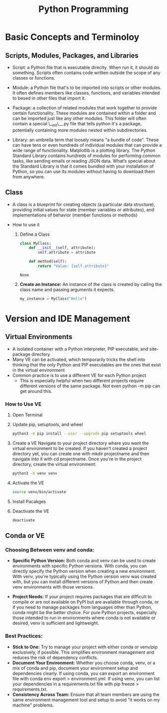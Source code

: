 #+title: Python Programming

* Basic Concepts and Terminoloy
** Scripts, Modules, Packages, and Libraries
- Script: a Python file that is executable direclty. When run it, it should do something. Scripts often contains code written outside the scope of any classes or functions.

- Module: a Python file that's to be imported into scripts or other modules. It often defines members like classes, functions, and variables intended to besed in other files that import it.

- Package: a collection of related modules that work together to provide certain functionality. These modules are contained within a folder and can be imported just like any other modules. This folder will often contain a special \__init\__.py file that tells python it's a package, potentially containing more modules nested within subdirectories.

- Library: an umbrella term that loosely means "a bundle of code". These can have tens or even hundreds of individual modules that can provide a wide range of functionality. Matplotlib is a plotting library. The Python Standard Library contains hundreds of modules for performing common tasks, like sending emails or reading JSON data. What’s special about the Standard Library is that it comes bundled with your installation of Python, so you can use its modules without having to download them from anywhere.

** Class
- A class is a blueprint for creating objects (a particular data structure), providing initial values for state (member variables or attributes), and implementations of behavior (member functions or methods)

- How to use it
  1. Define a Class

     #+BEGIN_SRC python :python "python3"
     class MyClass:
         def __init__(self, attribute):
             self.attribute = attribute

         def method(self):
             return "Value: {self.attribute}"
     #+END_SRC

     #+RESULTS:
     : None

  2. *Create an Instance:* An instance of the class is created by calling the class name and passing arguments it expects.
     #+BEGIN_SRC python
     my_instance = MyClass("Hello")
     #+END_SRC


* Version and IDE Management
** Virtual Environments
- A isolated container with a Python interpreter, PIP executable, and site-package directory
- Many VE can be activated, which temporarily tricks the shell into thinking that the only Python and PIP executables are the ones that exist in the virtual environment
- Common practice is to use a different VE for each Python project
  - This is especially helpful when two different projects require different versions of the same package. Not even python -m pip can get around this.

*** How to Use VE
1. Open Terminal
2. Update pip, setuptools, and wheel
   #+begin_src  bash
   python3 -m pip install --user --upgrade pip setuptools wheel
   #+end_src
3. Create a VE
   Navigate to your project directory where you want the virtual environment to be created. If you haven't created a project directory yet, you can create one with mkdir projectname and then navigate into it with cd projectname. Once you're in the project directory, create the virtual environment:
   #+begin_src bash
   python3 -m venv venv
   #+end_src
4. Activate the VE
   #+begin_src bash
   source venv/bin/activate
   #+end_src
5. Install Pacakges
6. Deactivate the VE
   #+begin_src bash
   deactivate
   #+end_src

** Conda or VE
*** Choosing Between *venv* and *conda*:
- *Specific Python Version:* Both conda and venv can be used to create environments with specific Python versions. With conda, you can directly specify the Python version when creating a new environment. With venv, you're typically using the Python version venv was created with, but you can install different versions of Python and then create venv environments with those versions.

- *Project Needs:* If your project requires packages that are difficult to compile or are not available on PyPI but are available through conda, or if you need to manage packages from languages other than Python, conda might be the better choice. For pure Python projects, especially those intended to run in environments where conda is not available or desired, venv is sufficient and lightweight.

*** Best Practices:
- *Stick to One:* Try to manage your project with either conda or venv/pip exclusively, if possible. This simplifies environment management and reduces the risk of dependency conflicts.
- *Document Your Environment:* Whether you choose conda, venv, or a mix of conda and pip, document your environment setup and dependencies clearly. If using conda, you can export an environment file with conda env export > environment.yml. If using venv, you can list your dependencies in a requirements.txt file with pip freeze > requirements.txt.
- *Consistency Across Team:* Ensure that all team members are using the same environment management tool and setup to avoid "it works on my machine" problems.
